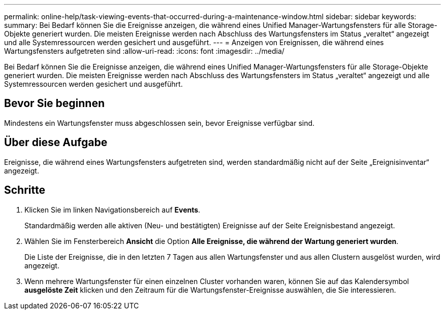 ---
permalink: online-help/task-viewing-events-that-occurred-during-a-maintenance-window.html 
sidebar: sidebar 
keywords:  
summary: Bei Bedarf können Sie die Ereignisse anzeigen, die während eines Unified Manager-Wartungsfensters für alle Storage-Objekte generiert wurden. Die meisten Ereignisse werden nach Abschluss des Wartungsfensters im Status „veraltet“ angezeigt und alle Systemressourcen werden gesichert und ausgeführt. 
---
= Anzeigen von Ereignissen, die während eines Wartungsfensters aufgetreten sind
:allow-uri-read: 
:icons: font
:imagesdir: ../media/


[role="lead"]
Bei Bedarf können Sie die Ereignisse anzeigen, die während eines Unified Manager-Wartungsfensters für alle Storage-Objekte generiert wurden. Die meisten Ereignisse werden nach Abschluss des Wartungsfensters im Status „veraltet“ angezeigt und alle Systemressourcen werden gesichert und ausgeführt.



== Bevor Sie beginnen

Mindestens ein Wartungsfenster muss abgeschlossen sein, bevor Ereignisse verfügbar sind.



== Über diese Aufgabe

Ereignisse, die während eines Wartungsfensters aufgetreten sind, werden standardmäßig nicht auf der Seite „Ereignisinventar“ angezeigt.



== Schritte

. Klicken Sie im linken Navigationsbereich auf *Events*.
+
Standardmäßig werden alle aktiven (Neu- und bestätigten) Ereignisse auf der Seite Ereignisbestand angezeigt.

. Wählen Sie im Fensterbereich *Ansicht* die Option *Alle Ereignisse, die während der Wartung generiert wurden*.
+
Die Liste der Ereignisse, die in den letzten 7 Tagen aus allen Wartungsfenster und aus allen Clustern ausgelöst wurden, wird angezeigt.

. Wenn mehrere Wartungsfenster für einen einzelnen Cluster vorhanden waren, können Sie auf das Kalendersymbol *ausgelöste Zeit* klicken und den Zeitraum für die Wartungsfenster-Ereignisse auswählen, die Sie interessieren.

